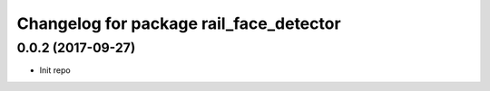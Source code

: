 ^^^^^^^^^^^^^^^^^^^^^^^^^^^^^^^^^^^^^^^^
Changelog for package rail_face_detector
^^^^^^^^^^^^^^^^^^^^^^^^^^^^^^^^^^^^^^^^

0.0.2 (2017-09-27)
------------------
* Init repo
